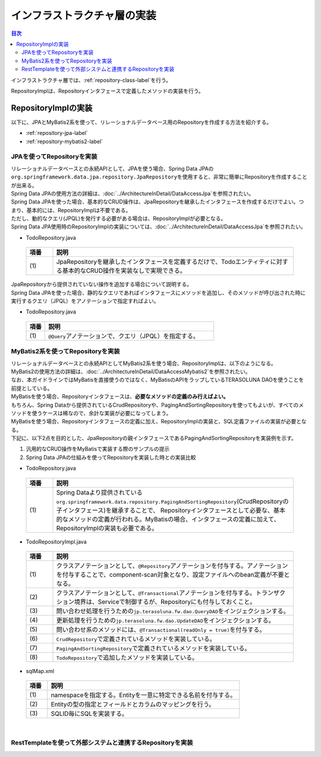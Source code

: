 インフラストラクチャ層の実装
================================================================================

.. contents:: 目次
   :depth: 3
   :local:

インフラストラクチャ層では、\ :ref:`repository-class-label`\ を行う。

RepositoryImplは、Repositoryインタフェースで定義したメソッドの実装を行う。


.. _repository-class-label:

RepositoryImplの実装
--------------------------------------------------------------------------------

以下に、JPAとMyBatis2系を使って、リレーショナルデータベース用のRepositoryを作成する方法を紹介する。

* :ref:`repository-jpa-label`
* :ref:`repository-mybatis2-label`

.. _repository-jpa-label:

JPAを使ってRepositoryを実装
^^^^^^^^^^^^^^^^^^^^^^^^^^^^^^^^^^^^^^^^^^^^^^^^^^^^^^^^^^^^^^^^^^^^^^^^^^^^^^^^

| リレーショナルデータベースとの永続APIとして、JPAを使う場合、Spring Data JPAの\ ``org.springframework.data.jpa.repository.JpaRepository``\ を使用すると、非常に簡単にRepositoryを作成することが出来る。
| Spring Data JPAの使用方法の詳細は、\ :doc:`../ArchitectureInDetail/DataAccessJpa`\ を参照されたい。

| Spring Data JPAを使った場合、基本的なCRUD操作は、JpaRepositoryを継承したインタフェースを作成するだけでよい。つまり、基本的には、RepositoryImplは不要である。
| ただし、動的なクエリ(JPQL)を発行する必要がある場合は、RepositoryImplが必要となる。
| Spring Data JPA使用時のRepositoryImplの実装については、\ :doc:`../ArchitectureInDetail/DataAccessJpa`\ を参照されたい。

- TodoRepository.java

 .. code-block:: java
   :emphasize-lines: 1

      public interface TodoRepository extends JpaRepository<Todo, String> { // (1)
          // ...
      }

 .. list-table::
    :header-rows: 1
    :widths: 10 90

    * - 項番
      - 説明
    * - | (1)
      - JpaRepositoryを継承したインタフェースを定義するだけで、Todoエンティティに対する基本的なCRUD操作を実装なしで実現できる。

| JpaRepositoryから提供されていない操作を追加する場合について説明する。
| Spring Data JPAを使った場合、静的なクエリであればインタフェースにメソッドを追加し、そのメソッドが呼び出された時に実行するクエリ（JPQL）をアノテーションで指定すればよい。

- TodoRepository.java

 .. code-block:: java
    :emphasize-lines: 2

     public interface TodoRepository extends JpaRepository<Todo, String> {
         @Query("SELECT COUNT(t) FROM Todo t WHERE finished = :finished") // (1)
         long countByFinished(@Param("finished") boolean finished);
         // ...
     }


 .. list-table::
    :header-rows: 1
    :widths: 10 90

    * - 項番
      - 説明
    * - | (1)
      - \ ``@Query``\ アノテーションで、クエリ（JPQL）を指定する。

.. _repository-mybatis2-label:

MyBatis2系を使ってRepositoryを実装
^^^^^^^^^^^^^^^^^^^^^^^^^^^^^^^^^^^^^^^^^^^^^^^^^^^^^^^^^^^^^^^^^^^^^^^^^^^^^^^^

| リレーショナルデータベースとの永続APIとしてMyBatis2系を使う場合、RepositoryImplは、以下のようになる。
| MyBatis2の使用方法の詳細は、\ :doc:`../ArchitectureInDetail/DataAccessMybatis2`\ を参照されたい。
| なお、本ガイドラインではMyBatisを直接使うのではなく、MyBatisのAPIをラップしているTERASOLUNA DAOを使うことを前提としている。

| MyBatisを使う場合、Repositoryインタフェースは、\ **必要なメソッドの定義のみ行えばよい。**\
| もちろん、Spring Dataから提供されているCrudRepositoryや、PagingAndSortingRepositoryを使ってもよいが、すべてのメソッドを使うケースは稀なので、余計な実装が必要になってしまう。

| MyBatisを使う場合、Repositoryインタフェースの定義に加え、RepositoryImplの実装と、SQL定義ファイルの実装が必要となる。
| 下記に、以下2点を目的とした、JpaRepositoryの親インタフェースであるPagingAndSortingRepositoryを実装例を示す。

#. 汎用的なCRUD操作をMyBatisで実装する際のサンプルの提示
#. Spring Data JPAの仕組みを使ってRepositoryを実装した時との実装比較

- TodoRepository.java

 .. code-block:: java
   :emphasize-lines: 1

     public interface TodoRepository extends PagingAndSortingRepository<Todo, String> { // (1)
         long countByFinished(boolean finished);
         // ...
     }

 .. list-table::
    :header-rows: 1
    :widths: 10 90

    * - 項番
      - 説明

    * - | (1)
      - Spring Dataより提供されている\ ``org.springframework.data.repository.PagingAndSortingRepository``\ (CrudRepositoryの子インタフェース)を継承することで、 Repositoryインタフェースとして必要な、基本的なメソッドの定義が行われる。MyBatisの場合、インタフェースの定義に加えて、RepositoryImplの実装も必要である。

- TodoRepositoryImpl.java

 .. code-block:: java
   :emphasize-lines: 1,2,5,8,11,12,17,18,25,26,31,32,37,38,43,44,58,59,65,75,83,88,93,99

      @Repository // (1)
      @Transactional // (2)
      public class TodoRepositoryImpl implements TodoRepository {
          @Inject
          protected QueryDAO queryDAO; // (3)

          @Inject
          protected UpdateDAO updateDAO; // (4)

          @Override
          @Transactional(readOnly = true) // (5)
          public Todo findOne(String id) { // (6)
              return queryDAO.executeForObject("todo.findOne", todoId, Todo.class);
          }

          @Override
          @Transactional(readOnly = true) // (5)
          public boolean exists(String id) { // (6)
              Long count = queryDAO.executeForObject("todo.exists", todoId,
                  Long.class);
              return 0 < count.longValue();
          }

          @Override
          @Transactional(readOnly = true) // (5)
          public Iterable<Todo> findAll() { // (6)
              return findAll((Sort) null);
          }

          @Override
          @Transactional(readOnly = true) // (5)
          public Iterable<Todo> findAll(Iterable<String> ids) { // (6)
              return queryDAO.executeForObjectList("todo.findAll", ids);
          }

          @Override
          @Transactional(readOnly = true) // (5)
          public Iterable<Todo> findAll(Sort sort) { // (7)
              return queryDAO.executeForObjectList("todo.findAllSort", sort);
          }

          @Override
          @Transactional(readOnly = true) // (5)
          Page<Todo> findAll(Pageable pageable) { // (7)
              long count = count();
              List<Todo> todos = new ArrayList<Todo>();
              if(0 < count){
                  todos = queryDAO.executeForObjectList("todo.findAllSort",
                      pageable.getSort(),pageable.getOffset(),pageable.getPageSize());
              } else {
                  todos = new ArrayList<Todo>();
              }
              Page page = new PageImpl(todos,pageable,count);
              return page;
          }

          @Override
          @Transactional(readOnly = true) // (5)
          public long count() { // (6)
              Long count = queryDAO.executeForObject("todo.count", null, Long.class);
              return count.longValue();
          }

          @Override
          public <S extends Todo> S save(S todo) { // (6)
              if(exists(todo.getTodoId())){
                  updateDAO.execute("todo.update", todo);
              } else {
                  updateDAO.execute("todo.insert", todo);
              }
              return todo;
          }

          @Override
          public <S extends Todo> Iterable<S> save(Iterable<S> todos) { // (6)
              for(Todo todo : todos){
                  save(todo);
              }
              return todos;
          }

          @Override
          public void delete(String id) { // (6)
              updateDAO.execute("todo.delete", id);
          }

          @Override
          public void delete(Todo todo) { // (6)
              delete(todo.getTodoId());
          }

          @Override
          public void delete(Iterable<? extends Todo> todos) { // (6)
              for(Todo todo : todos){
                  delete(todo);
              }
          }

          public long countByFinished(boolean finished) { // (8)
              Long count = queryDAO.executeForObject("todo.countByFinished", finished, Long.class);
              return count.longValue();
          }

      }

 .. list-table::
    :header-rows: 1
    :widths: 10 90

    * - 項番
      - 説明

    * - | (1)
      - クラスアノテーションとして、\ ``@Repository``\ アノテーションを付与する。アノテーションを付与することで、component-scan対象となり、設定ファイルへのbean定義が不要となる。
    * - | (2)
      - クラスアノテーションとして、\ ``@Transactional``\ アノテーションを付与する。トランザクション境界は、Serviceで制御するが、Repositoryにも付与しておくこと。
    * - | (3)
      - 問い合わせ処理を行うための\ ``jp.terasoluna.fw.dao.QueryDAO``\ をインジェクションする。
    * - | (4)
      - 更新処理を行うための\ ``jp.terasoluna.fw.dao.UpdateDAO``\ をインジェクションする。
    * - | (5)
      - 問い合わせ系のメソッドには、\ ``@Transactional(readOnly = true)``\を付与する。
    * - | (6)
      - \ ``CrudRepository``\で定義されているメソッドを実装している。
    * - | (7)
      - \ ``PagingAndSortingRepository``\で定義されているメソッドを実装している。
    * - | (8)
      - \ ``TodoRepository``\で追加したメソッドを実装している。

- sqlMap.xml


 .. code-block:: xml
    :emphasize-lines: 5,7,14,15

     <?xml version="1.0" encoding="UTF-8" ?>
     <!DOCTYPE sqlMap
                 PUBLIC "-//ibatis.apache.org//DTD SQL Map 2.0//EN"
                 "http://ibatis.apache.org/dtd/sql-map-2.dtd">
     <sqlMap namespace="todo"> <!-- (1) -->

         <resultMap id="todo" class="todo.domain.model.Todo"> <!-- (2) -->
             <result property="todoId" column="todo_id" />
             <result property="todoTitle" column="todo_title" />
             <result property="finished" column="finished" />
             <result property="createdAt" column="created_at" />
         </resultMap>

         <!-- (3) -->
         <select id="findOne" parameterClass="java.lang.String" resultMap="todo">
             <!-- ... -->
         </select>

         <select id="exists" parameterClass="java.lang.String" resultClass="java.lang.Long">
             <!-- ... -->
         </select>

         <select id="findAll" resultMap="todo">
             <!-- ... -->
         </select>

         <select id="findAllSort" parameterClass="org.springframework.data.domain.Sort"
                 resultMap="todo">
             <!-- ... -->
         </select>

         <select id="count" resultClass="java.lang.Long">
             <!-- ... -->
         </select>

         <insert id="insert" parameterClass="todo.domain.model.Todo">
             <!-- ... -->
         </insert>

         <update id="update" parameterClass="todo.domain.model.Todo">
             <!-- ... -->
         </update>

         <delete id="delete" parameterClass="todo.domain.model.Todo">
             <!-- ... -->
         </delete>

         <select id="countByFinished" parameterClass="java.lang.Boolean" resultClass="java.lang.Long">
             <!-- ... -->
         </select>

     </sqlMap>

 .. list-table::
    :header-rows: 1
    :widths: 10 90

    * - 項番
      - 説明

    * - | (1)
      - namespaceを指定する。Entityを一意に特定できる名前を付与する。
    * - | (2)
      - Entityの型の指定とフィールドとカラムのマッピングを行う。
    * - | (3)
      - SQLID毎にSQLを実装する。

|

.. _repository-rest-label:

RestTemplateを使って外部システムと連携するRepositoryを実装
^^^^^^^^^^^^^^^^^^^^^^^^^^^^^^^^^^^^^^^^^^^^^^^^^^^^^^^^^^^^^^^^^^^^^^^^^^^^^^^^

.. todo::

    **TBD**

    次版以降で詳細化する予定である。
